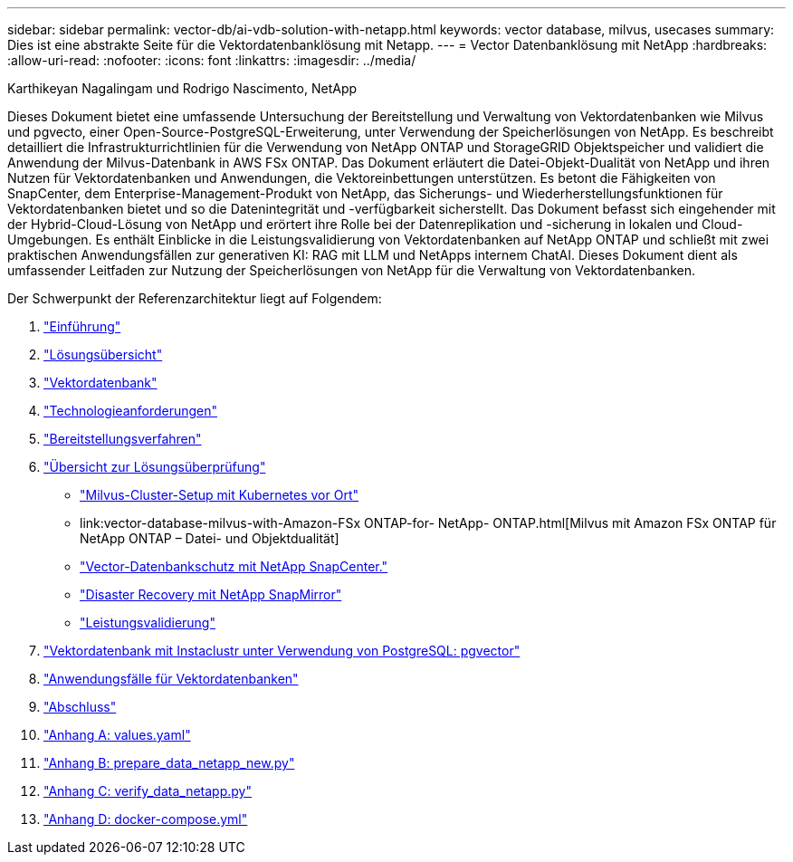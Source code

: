 ---
sidebar: sidebar 
permalink: vector-db/ai-vdb-solution-with-netapp.html 
keywords: vector database, milvus, usecases 
summary: Dies ist eine abstrakte Seite für die Vektordatenbanklösung mit Netapp. 
---
= Vector Datenbanklösung mit NetApp
:hardbreaks:
:allow-uri-read: 
:nofooter: 
:icons: font
:linkattrs: 
:imagesdir: ../media/


Karthikeyan Nagalingam und Rodrigo Nascimento, NetApp

[role="lead"]
Dieses Dokument bietet eine umfassende Untersuchung der Bereitstellung und Verwaltung von Vektordatenbanken wie Milvus und pgvecto, einer Open-Source-PostgreSQL-Erweiterung, unter Verwendung der Speicherlösungen von NetApp.  Es beschreibt detailliert die Infrastrukturrichtlinien für die Verwendung von NetApp ONTAP und StorageGRID Objektspeicher und validiert die Anwendung der Milvus-Datenbank in AWS FSx ONTAP.  Das Dokument erläutert die Datei-Objekt-Dualität von NetApp und ihren Nutzen für Vektordatenbanken und Anwendungen, die Vektoreinbettungen unterstützen.  Es betont die Fähigkeiten von SnapCenter, dem Enterprise-Management-Produkt von NetApp, das Sicherungs- und Wiederherstellungsfunktionen für Vektordatenbanken bietet und so die Datenintegrität und -verfügbarkeit sicherstellt.  Das Dokument befasst sich eingehender mit der Hybrid-Cloud-Lösung von NetApp und erörtert ihre Rolle bei der Datenreplikation und -sicherung in lokalen und Cloud-Umgebungen.  Es enthält Einblicke in die Leistungsvalidierung von Vektordatenbanken auf NetApp ONTAP und schließt mit zwei praktischen Anwendungsfällen zur generativen KI: RAG mit LLM und NetApps internem ChatAI.  Dieses Dokument dient als umfassender Leitfaden zur Nutzung der Speicherlösungen von NetApp für die Verwaltung von Vektordatenbanken.

Der Schwerpunkt der Referenzarchitektur liegt auf Folgendem:

. link:ai-vdb-intro.html["Einführung"]
. link:ai-vdb-overview.html["Lösungsübersicht"]
. link:ai-vdb-landscape.html["Vektordatenbank"]
. link:ai-vdb-tech.html["Technologieanforderungen"]
. link:ai-vdb-deploy.html["Bereitstellungsverfahren"]
. link:ai-vdb-verification.html["Übersicht zur Lösungsüberprüfung"]
+
** link:ai-vdb-milvus-setup.html["Milvus-Cluster-Setup mit Kubernetes vor Ort"]
** link:vector-database-milvus-with-Amazon-FSx ONTAP-for- NetApp- ONTAP.html[Milvus mit Amazon FSx ONTAP für NetApp ONTAP – Datei- und Objektdualität]
** link:ai-vdb-dp-snapcenter.html["Vector-Datenbankschutz mit NetApp SnapCenter."]
** link:ai-vdb-dr-snapmirror.html["Disaster Recovery mit NetApp SnapMirror"]
** link:ai-vdb-perf-validation.html["Leistungsvalidierung"]


. link:ai-vdb-instaclustr-pgvector.html["Vektordatenbank mit Instaclustr unter Verwendung von PostgreSQL: pgvector"]
. link:ai-vdb-usecases.html["Anwendungsfälle für Vektordatenbanken"]
. link:ai-vdb-conclusion.html["Abschluss"]
. link:ai-vdb-values.html["Anhang A: values.yaml"]
. link:ai-vdb-dataprep.html["Anhang B: prepare_data_netapp_new.py"]
. link:ai-vdb-verifydata.html["Anhang C: verify_data_netapp.py"]
. link:ai-vdb-docker-compose.html["Anhang D: docker-compose.yml"]

